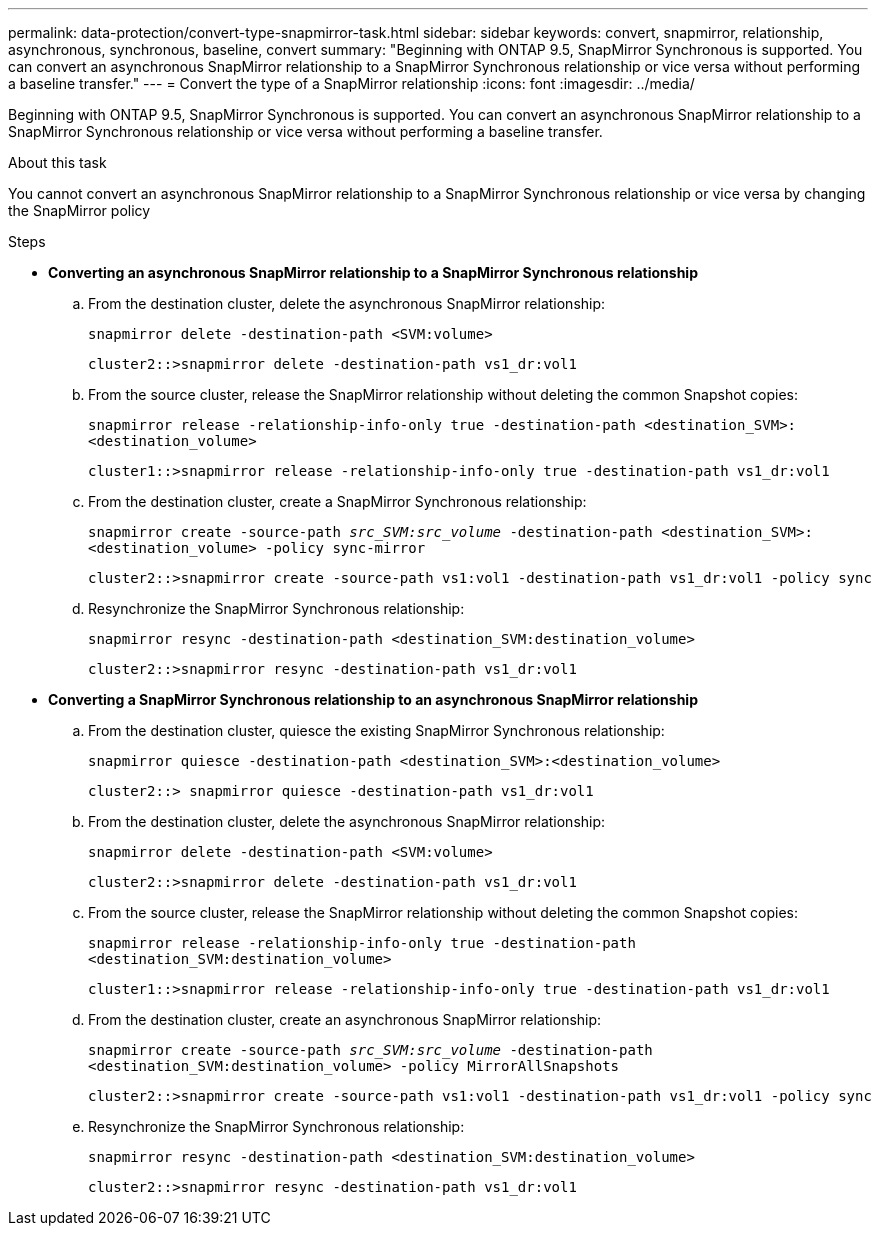 ---
permalink: data-protection/convert-type-snapmirror-task.html
sidebar: sidebar
keywords: convert, snapmirror, relationship, asynchronous, synchronous, baseline, convert
summary: "Beginning with ONTAP 9.5, SnapMirror Synchronous is supported. You can convert an asynchronous SnapMirror relationship to a SnapMirror Synchronous relationship or vice versa without performing a baseline transfer."
---
= Convert the type of a SnapMirror relationship
:icons: font
:imagesdir: ../media/

[.lead]
Beginning with ONTAP 9.5, SnapMirror Synchronous is supported. You can convert an asynchronous SnapMirror relationship to a SnapMirror Synchronous relationship or vice versa without performing a baseline transfer.

.About this task

You cannot convert an asynchronous SnapMirror relationship to a SnapMirror Synchronous relationship or vice versa by changing the SnapMirror policy

.Steps

* *Converting an asynchronous SnapMirror relationship to a SnapMirror Synchronous relationship*
 .. From the destination cluster, delete the asynchronous SnapMirror relationship:
+
`snapmirror delete -destination-path <SVM:volume>`
+
----
cluster2::>snapmirror delete -destination-path vs1_dr:vol1
----

 .. From the source cluster, release the SnapMirror relationship without deleting the common Snapshot copies:
+
`snapmirror release -relationship-info-only true -destination-path <destination_SVM>:<destination_volume>`
+
----
cluster1::>snapmirror release -relationship-info-only true -destination-path vs1_dr:vol1
----

 .. From the destination cluster, create a SnapMirror Synchronous relationship:
+
`snapmirror create -source-path _src_SVM:src_volume_ -destination-path <destination_SVM>:<destination_volume> -policy sync-mirror`
+
----
cluster2::>snapmirror create -source-path vs1:vol1 -destination-path vs1_dr:vol1 -policy sync
----

 .. Resynchronize the SnapMirror Synchronous relationship:
+
`snapmirror resync -destination-path <destination_SVM:destination_volume>`
+
----
cluster2::>snapmirror resync -destination-path vs1_dr:vol1
----
* *Converting a SnapMirror Synchronous relationship to an asynchronous SnapMirror relationship*
 .. From the destination cluster, quiesce the existing SnapMirror Synchronous relationship:
+
`snapmirror quiesce -destination-path <destination_SVM>:<destination_volume>`
+
----
cluster2::> snapmirror quiesce -destination-path vs1_dr:vol1
----

 .. From the destination cluster, delete the asynchronous SnapMirror relationship:
+
`snapmirror delete -destination-path <SVM:volume>`
+
----
cluster2::>snapmirror delete -destination-path vs1_dr:vol1
----

 .. From the source cluster, release the SnapMirror relationship without deleting the common Snapshot copies:
+
`snapmirror release -relationship-info-only true -destination-path <destination_SVM:destination_volume>`
+
----
cluster1::>snapmirror release -relationship-info-only true -destination-path vs1_dr:vol1
----

 .. From the destination cluster, create an asynchronous SnapMirror relationship:
+
`snapmirror create -source-path _src_SVM:src_volume_ -destination-path <destination_SVM:destination_volume> -policy MirrorAllSnapshots`
+
----
cluster2::>snapmirror create -source-path vs1:vol1 -destination-path vs1_dr:vol1 -policy sync
----

 .. Resynchronize the SnapMirror Synchronous relationship:
+
`snapmirror resync -destination-path <destination_SVM:destination_volume>`
+
----
cluster2::>snapmirror resync -destination-path vs1_dr:vol1
----

// 2024-7-10 ontapdoc-2192
// 07 DEC 2021, BURT 1430515
